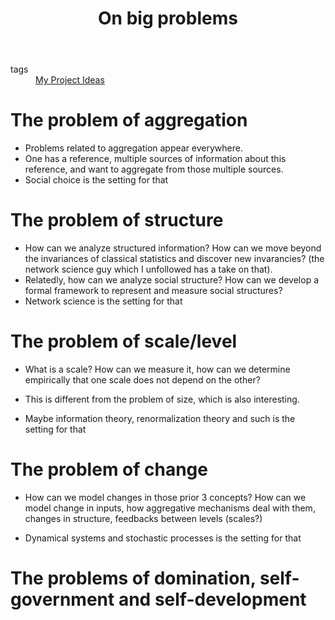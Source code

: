 #+TITLE: On big problems
- tags :: [[file:20200520213408-my_project_ideas.org][My Project Ideas]]


* The problem of aggregation
- Problems related to aggregation appear everywhere.
- One has a reference, multiple sources of information about this reference, and
  want to aggregate from those multiple sources.
- Social choice is the setting for that

* The problem of structure
- How can we analyze structured information? How can we move beyond the invariances of classical statistics and discover new invarancies? (the network science guy which I unfollowed has a take on that).
- Relatedly, how can we analyze social structure? How can we develop a formal framework to represent and measure social structures?
- Network science is the setting for that

* The problem of scale/level

- What is a scale? How can we measure it, how can we determine empirically that
  one scale does not depend on the other?

- This is different from the problem of size, which is also interesting.

- Maybe information theory, renormalization theory and such is the setting for that

* The problem of change
- How can we model changes in those prior 3 concepts? How can we model change in
  inputs, how aggregative mechanisms deal with them, changes in structure,
  feedbacks between levels (scales?)

- Dynamical systems and stochastic processes is the setting for that

* The problems of domination, self-government and self-development
